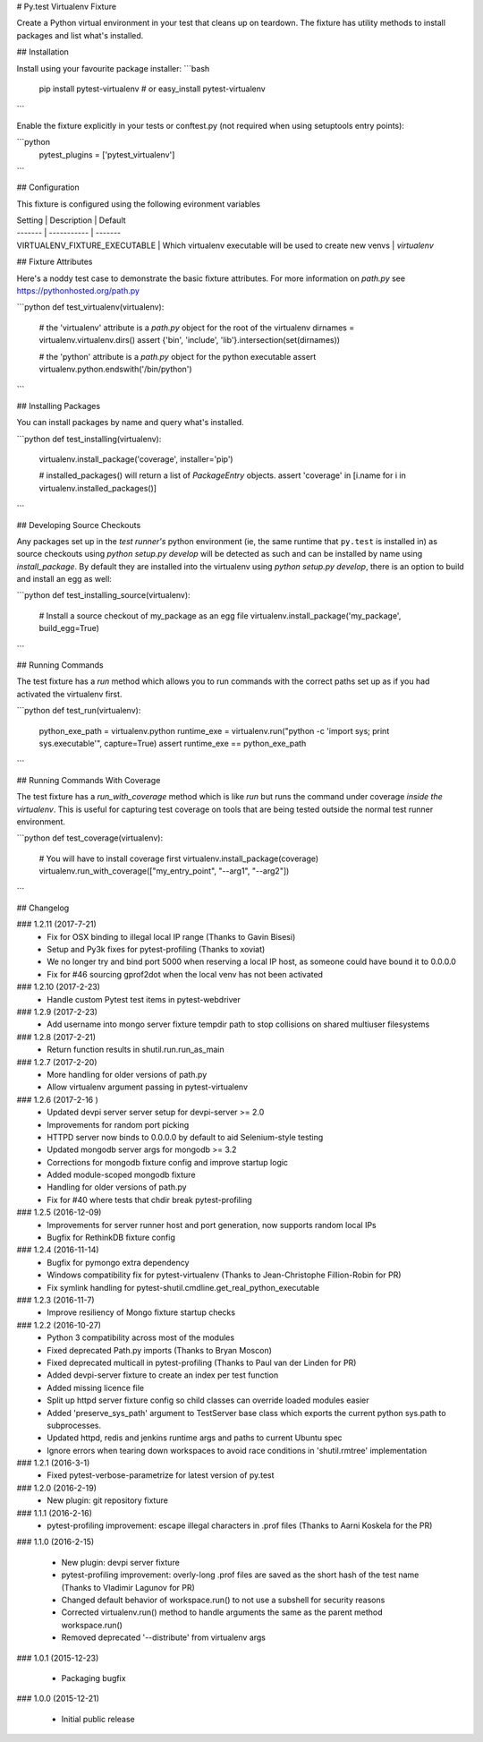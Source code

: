# Py.test Virtualenv Fixture

Create a Python virtual environment in your test that cleans up on teardown. 
The fixture has utility methods to install packages and list what's installed.

## Installation

Install using your favourite package installer:
```bash
    pip install pytest-virtualenv
    # or
    easy_install pytest-virtualenv
```

Enable the fixture explicitly in your tests or conftest.py (not required when using setuptools entry points):

```python
    pytest_plugins = ['pytest_virtualenv']
```

## Configuration

This fixture is configured using the following evironment variables

| Setting | Description | Default
| ------- | ----------- | -------
| VIRTUALENV_FIXTURE_EXECUTABLE | Which virtualenv executable will be used to create new venvs | `virtualenv`


## Fixture Attributes

Here's a noddy test case to demonstrate the basic fixture attributes. 
For more information on `path.py` see https://pythonhosted.org/path.py

```python
def test_virtualenv(virtualenv):
    # the 'virtualenv' attribute is a `path.py` object for the root of the virtualenv
    dirnames = virtualenv.virtualenv.dirs()
    assert {'bin', 'include', 'lib'}.intersection(set(dirnames))

    # the 'python' attribute is a `path.py` object for the python executable
    assert virtualenv.python.endswith('/bin/python')
```

## Installing Packages

You can install packages by name and query what's installed.

```python
def test_installing(virtualenv):
    virtualenv.install_package('coverage', installer='pip')

    # installed_packages() will return a list of `PackageEntry` objects.
    assert 'coverage' in [i.name for i in virtualenv.installed_packages()]
```

## Developing Source Checkouts

Any packages set up in the *test runner's* python environment (ie, the same runtime that 
``py.test`` is installed in) as source checkouts using `python setup.py develop` will be 
detected as such and can be installed by name using `install_package`.
By default they are installed into the virtualenv using `python setup.py develop`, there
is an option to build and install an egg as well:

```python
def test_installing_source(virtualenv):
    # Install a source checkout of my_package as an egg file
    virtualenv.install_package('my_package',  build_egg=True)
```


## Running Commands

The test fixture has a `run` method which allows you to run commands with the correct
paths set up as if you had activated the virtualenv first. 

```python
def test_run(virtualenv):
    python_exe_path  = virtualenv.python
    runtime_exe = virtualenv.run("python -c 'import sys; print sys.executable'", capture=True)
    assert runtime_exe == python_exe_path
```

## Running Commands With Coverage

The test fixture has a `run_with_coverage` method which is like `run` but runs the command
under coverage *inside the virtualenv*. This is useful for capturing test coverage on 
tools that are being tested outside the normal test runner environment.

```python
def test_coverage(virtualenv):
    # You will have to install coverage first
    virtualenv.install_package(coverage)
    virtualenv.run_with_coverage(["my_entry_point", "--arg1", "--arg2"])
```

## Changelog

### 1.2.11 (2017-7-21)
 * Fix for OSX binding to illegal local IP range (Thanks to Gavin Bisesi)
 * Setup and Py3k fixes for pytest-profiling (Thanks to xoviat)
 * We no longer try and bind port 5000 when reserving a local IP host, as someone could have bound it to 0.0.0.0
 * Fix for #46 sourcing gprof2dot when the local venv has not been activated

### 1.2.10 (2017-2-23)
 * Handle custom Pytest test items in pytest-webdriver

### 1.2.9 (2017-2-23)
 * Add username into mongo server fixture tempdir path to stop collisions on shared multiuser filesystems

### 1.2.8 (2017-2-21)
 * Return function results in shutil.run.run_as_main

### 1.2.7 (2017-2-20)
 * More handling for older versions of path.py
 * Allow virtualenv argument passing in pytest-virtualenv

### 1.2.6 (2017-2-16 )
 * Updated devpi server server setup for devpi-server >= 2.0
 * Improvements for random port picking
 * HTTPD server now binds to 0.0.0.0 by default to aid Selenium-style testing
 * Updated mongodb server args for mongodb >= 3.2
 * Corrections for mongodb fixture config and improve startup logic
 * Added module-scoped mongodb fixture
 * Handling for older versions of path.py
 * Fix for #40 where tests that chdir break pytest-profiling

### 1.2.5 (2016-12-09)
 * Improvements for server runner host and port generation, now supports random local IPs
 * Bugfix for RethinkDB fixture config

### 1.2.4 (2016-11-14)
 * Bugfix for pymongo extra dependency
 * Windows compatibility fix for pytest-virtualenv (Thanks to Jean-Christophe Fillion-Robin for PR)
 * Fix symlink handling for pytest-shutil.cmdline.get_real_python_executable

### 1.2.3 (2016-11-7)
 * Improve resiliency of Mongo fixture startup checks

### 1.2.2 (2016-10-27)
 * Python 3 compatibility across most of the modules
 * Fixed deprecated Path.py imports (Thanks to Bryan Moscon)
 * Fixed deprecated multicall in pytest-profiling (Thanks to Paul van der Linden for PR)
 * Added devpi-server fixture to create an index per test function
 * Added missing licence file
 * Split up httpd server fixture config so child classes can override loaded modules easier
 * Added 'preserve_sys_path' argument to TestServer base class which exports the current python sys.path to subprocesses. 
 * Updated httpd, redis and jenkins runtime args and paths to current Ubuntu spec
 * Ignore errors when tearing down workspaces to avoid race conditions in 'shutil.rmtree' implementation

### 1.2.1 (2016-3-1)
 * Fixed pytest-verbose-parametrize for latest version of py.test

### 1.2.0 (2016-2-19)
 * New plugin: git repository fixture

### 1.1.1 (2016-2-16)
 * pytest-profiling improvement: escape illegal characters in .prof files (Thanks to Aarni Koskela for the PR)

### 1.1.0 (2016-2-15)

 * New plugin: devpi server fixture
 * pytest-profiling improvement: overly-long .prof files are saved as the short hash of the test name (Thanks to Vladimir Lagunov for PR)
 * Changed default behavior of workspace.run() to not use a subshell for security reasons
 * Corrected virtualenv.run() method to handle arguments the same as the parent method workspace.run()
 * Removed deprecated '--distribute' from virtualenv args

### 1.0.1 (2015-12-23)

 *  Packaging bugfix

### 1.0.0 (2015-12-21)

 *  Initial public release




